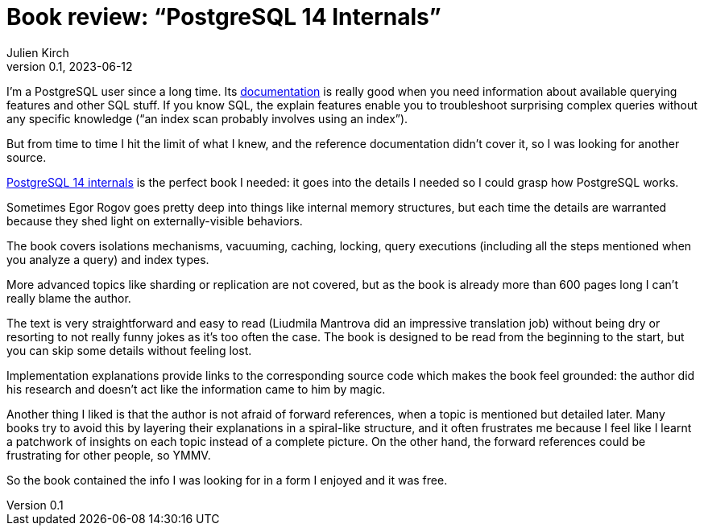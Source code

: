 = Book review: "`PostgreSQL 14 Internals`"
Julien Kirch
v0.1, 2023-06-12
:article_lang: en
:article_image: internals.png
:article_description: The book I needed

I'm a PostgreSQL user since a long time.
Its link:https://www.postgresql.org/docs/current/index.html[documentation] is really good when you need information about available querying features and other SQL stuff.
If you know SQL, the explain features enable you to troubleshoot surprising complex queries without any specific knowledge ("`an index scan probably involves using an index`").

But from time to time I hit the limit of what I knew, and the reference documentation didn't cover it, so I was looking for another source.

link:https://postgrespro.com/community/books/internals[PostgreSQL 14 internals] is the perfect book I needed:
it goes into the details I needed so I could grasp how PostgreSQL works.

Sometimes Egor Rogov goes pretty deep into things like internal memory structures, but each time the details are warranted because they shed light on externally-visible behaviors.

The book covers isolations mechanisms, vacuuming, caching, locking, query executions (including all the steps mentioned when you analyze a query) and index types.

More advanced topics like sharding or replication are not covered, but as the book is already more than 600 pages long I can't really blame the author.

The text is very straightforward and easy to read (Liudmila Mantrova did an impressive translation job) without being dry or resorting to not really funny jokes as it's too often the case.
The book is designed to be read from the beginning to the start, but you can skip some details without feeling lost.

Implementation explanations provide links to the corresponding source code which makes the book feel grounded: the author did his research and doesn't act like the information came to him by magic.

Another thing I liked is that the author is not afraid of forward references, when a topic is mentioned but detailed later.
Many books try to avoid this by layering their explanations in a spiral-like structure, and it often frustrates me because I feel like I learnt a patchwork of insights on each topic instead of a complete picture.
On the other hand, the forward references could be frustrating for other people, so YMMV.

So the book contained the info I was looking for in a form I enjoyed and it was free.